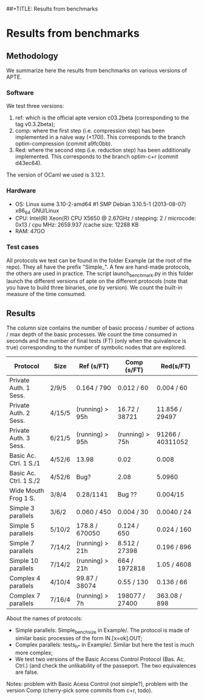 ##+TITLE: Results from benchmarks
#+AUTHOR: Lucca Hirschi
#+DATE: <2013-11-26 Mar>

* Results from benchmarks

** Methodology
We summarize here the results from benchmarks on various versions of APTE.

*** Software
We test three versions:
  1. ref: which is the official apte version c03.2beta (corresponding to the tag
     v0.3.2beta);
  2. comp: where the first step (i.e. compression step) has been implemented in
     a naive way (+170l). This corresponds to the branch optim-compression
     (commit a9fc0bb).
  3. Red: where the second step (i.e. reduction step) has been additionally
     implemented. This corresponds to the branch optim-c+r (commit d43ec64).

The version of OCaml we used is 3.12.1.

*** Hardware
 - OS: Linux sume 3.10-2-amd64 #1 SMP Debian 3.10.5-1 (2013-08-07) x86_64
   GNU/Linux
 - CPU: Intel(R) Xeon(R) CPU X5650  @ 2.67GHz / stepping: 2 / microcode: 0x13 /
   cpu MHz: 2659.937 /cache size: 12288 KB
 - RAM: 47GO

*** Test cases
All protocols we test can be found in the folder Example (at the root of the
repo). They all have the prefix "Simple_".
A few are hand-made protocols, the others are used in practice.
The script launch_benchmark.py in this folder launch the different versions
of apte on the different protocols (note that you have to build three binaries,
one by version). We count the built-in measure of the time consumed.

** Results

The column size contains the number of basic process / number
of actions / max depth of the basic processes.
We count the time consumed in seconds and the number of final
tests (FT) (only when the quivalence is true) corresponding
to the number of symbolic nodes that are explored.

| Protocol               | Size   | Ref (s/FT)         | Comp (s/FT)     | Red(s/FT)        |
|------------------------+--------+--------------------+-----------------+------------------|
| Private Auth. 1 Sess.  | 2/9/5  | 0.164 / 790        | 0.012 / 60      | 0.004 / 60       |
| Private Auth. 2 Sess.  | 4/15/5 | (running) > 95h    | 16.72 / 38721   | 11.856 / 29497   |
| Private Auth. 3 Sess.  | 6/21/5 | (running) > 95h    | (running) > 75h | 91266 / 40311052 |
| Basic Ac. Ctrl. 1 S./1 | 4/52/6 | 13.98              | 0.02            | 0.008            |
| Basic Ac. Ctrl. 1 S./2 | 4/52/6 | Bug?               | 2.08            | 5.0960           |
| Wide Mouth Frog 1 S.   | 3/8/4  | 0.28/1141          | Bug ??          | 0.004/15         |
|------------------------+--------+--------------------+-----------------+------------------|
| Simple 3 parallels     | 3/6/2  | 0.060 / 450        | 0.004 / 30      | 0.0040 / 24      |
| Simple 5 parallels     | 5/10/2 | 178.8 / 670050     | 0.124 / 650     | 0.024 / 160      |
| Simple 7 parallels     | 7/14/2 | (running) > 21h    | 8.512 / 27398   | 0.196 / 896      |
| Simple 10 parallels    | 7/14/2 | (running) > 21h    | 664 / 1972818   | 1.05 / 4608      |
| Complex 4 parallels    | 4/10/4 | 99.87 / 38074      | 0.55 / 130      | 0.136 / 66       |
| Complex 7 parallels    | 7/16/4 | (running) > 7h     | 198077 / 27400  | 363.08 / 898     |
|------------------------+--------+--------------------+-----------------+------------------|


About the names of protocols:
  - Simple parallels: Simple_bench_size in Example/. The protocol is made of
    similar basic processes of the form IN.[x=ok].OUT;
  - Complex parallels: tests_h_* in Example/. Similar but here the test is much
    more complex;
  - We test two versions of the Basic Access Control Protocol (Bas. Ac. Ctrl.)
    (and check the unlikability of the passeport. The two equivalences are false.

Notes: problem with Basic Acess Control (not simple?), problem with the version Comp
(cherry-pick some commits from c+r, todo).
